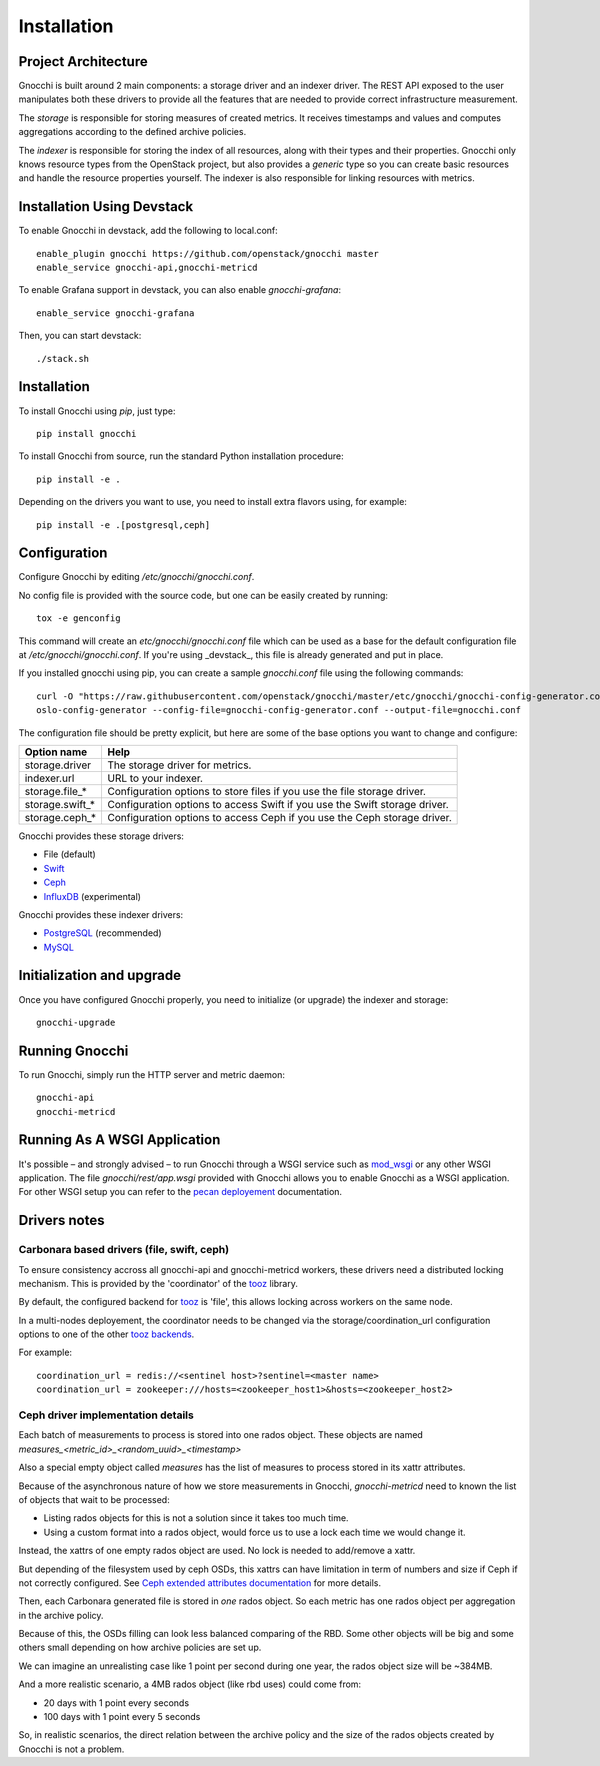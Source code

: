 ==============
 Installation
==============

Project Architecture
======================

Gnocchi is built around 2 main components: a storage driver and an indexer
driver. The REST API exposed to the user manipulates both these drivers to
provide all the features that are needed to provide correct infrastructure
measurement.

The *storage* is responsible for storing measures of created metrics. It
receives timestamps and values and computes aggregations according to the
defined archive policies.

The *indexer* is responsible for storing the index of all resources, along with
their types and their properties. Gnocchi only knows resource types from the
OpenStack project, but also provides a *generic* type so you can create basic
resources and handle the resource properties yourself. The indexer is also
responsible for linking resources with metrics.

Installation Using Devstack
===========================

To enable Gnocchi in devstack, add the following to local.conf:

::

    enable_plugin gnocchi https://github.com/openstack/gnocchi master
    enable_service gnocchi-api,gnocchi-metricd

To enable Grafana support in devstack, you can also enable `gnocchi-grafana`::

    enable_service gnocchi-grafana

Then, you can start devstack:

::

    ./stack.sh

Installation
============

To install Gnocchi using `pip`, just type::

  pip install gnocchi

To install Gnocchi from source, run the standard Python installation
procedure::

  pip install -e .

Depending on the drivers you want to use, you need to install extra flavors
using, for example::

  pip install -e .[postgresql,ceph]


Configuration
=============

Configure Gnocchi by editing `/etc/gnocchi/gnocchi.conf`.

No config file is provided with the source code, but one can be easily
created by running:

::

    tox -e genconfig

This command will create an `etc/gnocchi/gnocchi.conf` file which can be used
as a base for the default configuration file at `/etc/gnocchi/gnocchi.conf`. If
you're using _devstack_, this file is already generated and put in place.

If you installed gnocchi using pip, you can create a sample `gnocchi.conf` file
using the following commands::

    curl -O "https://raw.githubusercontent.com/openstack/gnocchi/master/etc/gnocchi/gnocchi-config-generator.conf"
    oslo-config-generator --config-file=gnocchi-config-generator.conf --output-file=gnocchi.conf

The configuration file should be pretty explicit, but here are some of the base
options you want to change and configure:


+---------------------+---------------------------------------------------+
| Option name         | Help                                              |
+=====================+===================================================+
| storage.driver      | The storage driver for metrics.                   |
+---------------------+---------------------------------------------------+
| indexer.url         | URL to your indexer.                              |
+---------------------+---------------------------------------------------+
| storage.file_*      | Configuration options to store files              |
|                     | if you use the file storage driver.               |
+---------------------+---------------------------------------------------+
| storage.swift_*     | Configuration options to access Swift             |
|                     | if you use the Swift storage driver.              |
+---------------------+---------------------------------------------------+
| storage.ceph_*      | Configuration options to access Ceph              |
|                     | if you use the Ceph storage driver.               |
+---------------------+---------------------------------------------------+


Gnocchi provides these storage drivers:

- File (default)
- `Swift`_
- `Ceph`_
- `InfluxDB`_ (experimental)

Gnocchi provides these indexer drivers:

- `PostgreSQL`_ (recommended)
- `MySQL`_

.. _`Swift`: https://launchpad.net/swift
.. _`Ceph`: http://ceph.com/
.. _`PostgreSQL`: http://postgresql.org
.. _`MySQL`: http://mysql.com
.. _`InfluxDB`: http://influxdb.com

Initialization and upgrade
==========================

Once you have configured Gnocchi properly, you need to initialize (or upgrade)
the indexer and storage:

::

    gnocchi-upgrade


Running Gnocchi
===============

To run Gnocchi, simply run the HTTP server and metric daemon:

::

    gnocchi-api
    gnocchi-metricd


Running As A WSGI Application
=============================

It's possible – and strongly advised – to run Gnocchi through a WSGI
service such as `mod_wsgi`_ or any other WSGI application. The file
`gnocchi/rest/app.wsgi` provided with Gnocchi allows you to enable Gnocchi as
a WSGI application.
For other WSGI setup you can refer to the `pecan deployement`_ documentation.

.. _`mod_wsgi`: https://modwsgi.readthedocs.org/en/master/
.. _`pecan deployement`: http://pecan.readthedocs.org/en/latest/deployment.html#deployment


Drivers notes
=============

Carbonara based drivers (file, swift, ceph)
-------------------------------------------

To ensure consistency accross all gnocchi-api and gnocchi-metricd workers,
these drivers need a distributed locking mechanism. This is provided by the
'coordinator' of the `tooz`_ library.

By default, the configured backend for `tooz`_ is 'file', this allows locking
across workers on the same node.

In a multi-nodes deployement, the coordinator needs to be changed via
the storage/coordination_url configuration options to one of the other
`tooz backends`_.

For example::

    coordination_url = redis://<sentinel host>?sentinel=<master name>
    coordination_url = zookeeper:///hosts=<zookeeper_host1>&hosts=<zookeeper_host2>

.. _`tooz`: http://docs.openstack.org/developer/tooz/
.. _`tooz backends`: http://docs.openstack.org/developer/tooz/drivers.html


Ceph driver implementation details
----------------------------------

Each batch of measurements to process is stored into one rados object.
These objects are named `measures_<metric_id>_<random_uuid>_<timestamp>`

Also a special empty object called `measures` has the list of measures to
process stored in its xattr attributes.

Because of the asynchronous nature of how we store measurements in Gnocchi,
`gnocchi-metricd` need to known the list of objects that wait to be processed:

- Listing rados objects for this is not a solution since it takes too much
  time.
- Using a custom format into a rados object, would force us to use a lock
  each time we would change it.

Instead, the xattrs of one empty rados object are used. No lock is needed to
add/remove a xattr.

But depending of the filesystem used by ceph OSDs, this xattrs can have
limitation in term of numbers and size if Ceph if not correctly configured.
See `Ceph extended attributes documentation`_ for more details.

Then, each Carbonara generated file is stored in *one* rados object.
So each metric has one rados object per aggregation in the archive policy.

Because of this, the OSDs filling can look less balanced comparing of the RBD.
Some other objects will be big and some others small depending on how archive
policies are set up.

We can imagine an unrealisting case like 1 point per second during one year,
the rados object size will be ~384MB.

And a more realistic scenario, a 4MB rados object (like rbd uses) could
come from:

- 20 days with 1 point every seconds
- 100 days with 1 point every 5 seconds

So, in realistic scenarios, the direct relation between the archive policy and
the size of the rados objects created by Gnocchi is not a problem.

.. _`Ceph extended attributes documentation`: http://docs.ceph.com/docs/master/rados/configuration/filestore-config-ref/#extended-attributes
